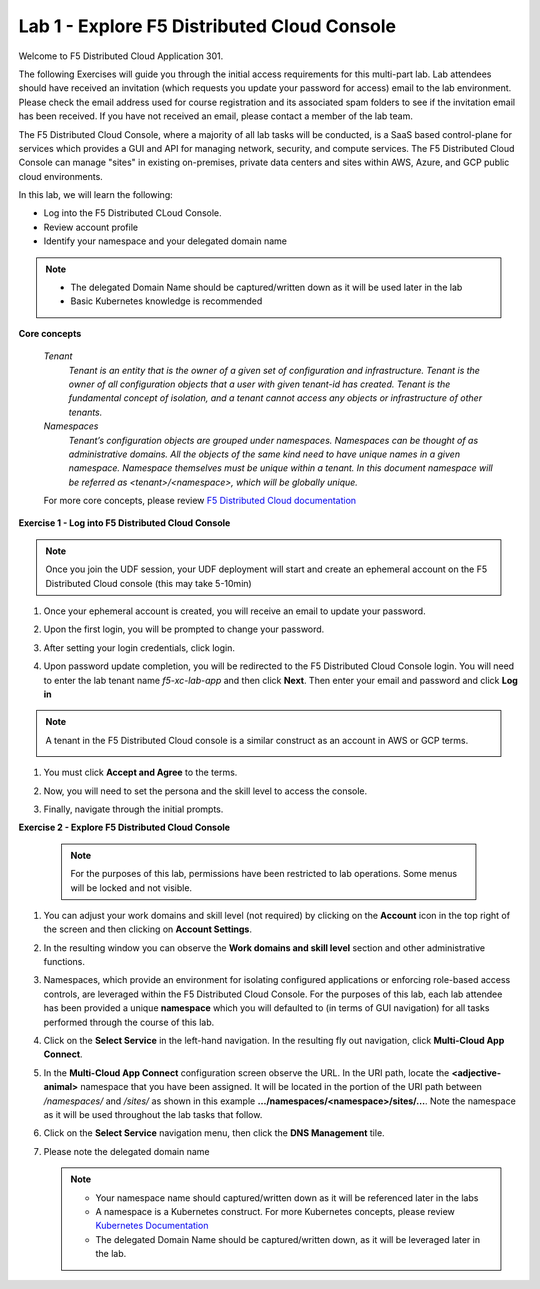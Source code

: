 Lab 1 - Explore F5 Distributed Cloud Console
--------------------------------------------

Welcome to F5 Distributed Cloud Application 301.

The following Exercises will guide you through the initial 
access requirements for this multi-part lab.  Lab attendees should have received an invitation 
(which requests you update your password for access) email to the lab environment. Please check 
the email address used for course registration and its associated spam folders to see if the
invitation email has been received.  If you have not received an email, please contact a member
of the lab team.
 
The F5 Distributed Cloud Console, where a majority of all lab tasks will be conducted, is a SaaS
based control-plane for services which provides a GUI and API for managing network, security, and
compute services. The F5 Distributed Cloud Console can manage "sites" in existing on-premises,
private data centers and sites within AWS, Azure, and GCP public cloud environments.


In this lab, we will learn the following:

•  Log into the F5 Distributed CLoud Console. 

•  Review account profile

•  Identify your namespace and your delegated domain name 


.. NOTE::
   - The delegated Domain Name should be captured/written down as it will be used later in the lab
   - Basic Kubernetes knowledge is recommended

**Core concepts**

   *Tenant*
      `Tenant is an entity that is the owner of a given set of configuration and infrastructure. Tenant is the owner of all 
      configuration objects that a user with given tenant-id has created. Tenant is the fundamental concept of isolation, and a 
      tenant cannot access any objects or infrastructure of other tenants.`

   *Namespaces*
      `Tenant’s configuration objects are grouped under namespaces. Namespaces can be thought of as administrative domains. 
      All the objects of the same kind need to have unique names in a given namespace. Namespace themselves must be unique 
      within a tenant. In this document namespace will be referred as <tenant>/<namespace>, which will be globally unique.`

   For more core concepts, please review `F5 Distributed Cloud documentation <https://docs.cloud.f5.com/docs/ves-concepts>`_

**Exercise 1 - Log into F5 Distributed Cloud Console**

.. NOTE::
   Once you join the UDF session, your UDF deployment will start and create an ephemeral account on the F5 Distributed Cloud console (this may take 5-10min)


#. Once your ephemeral account is created, you will receive an email to update your password. 

   .. image:: ../images/xclogonoemailupdatepass.png
      :width: 250pt

#. Upon the first login, you will be prompted to change your password.

   .. image:: ../images/xclogonopass.png
      :width: 250pt

#. After setting your login credentials, click login.

   .. image:: ../images/xclogon.png

#. Upon password update completion, you will be redirected to the F5 Distributed Cloud Console login. You will need to enter the lab tenant name *f5-xc-lab-app* and then click **Next**. Then enter your email and password and click **Log in**

.. NOTE::
   A tenant in the F5 Distributed Cloud console is a similar construct as an account in AWS or GCP terms.

   .. image:: ../images/xclogontenantname-updated.png
      :width: 250pt

   .. image:: ../images/xclogonlogin.png
      :width: 250pt

#. You must click **Accept and Agree** to the terms.

   .. image:: ../images/xclogonacceptterms.png
      :width: 250pt

#. Now, you will need to set the persona and the skill level to access the console.

   .. image:: ../images/xclogonsetpersona.png
      :width: 400pt

   .. image:: ../images/xclogonsetlevel.png
      :width: 400pt

#. Finally, navigate through the initial prompts. 

   .. image:: ../images/xcconsolepromt.png
      :width: 400pt



**Exercise 2 - Explore F5 Distributed Cloud Console**

  .. NOTE::                                                                                    
     For the purposes of this lab, permissions have been restricted to lab operations. Some menus will be locked and not visible.

#. You can adjust your work domains and skill level (not required) by clicking on the **Account** icon in the top right of the screen and then clicking on **Account Settings**.

   .. image:: ../images/xclogonaccountsettings.png
      :width: 400pt                                                                                  

#. In the resulting window you can observe the **Work domains and skill level** section and other administrative functions.

  
#. Namespaces, which provide an environment for isolating configured applications or enforcing role-based 
   access controls, are leveraged within the F5 Distributed Cloud Console.  For the purposes of this lab, 
   each lab attendee has been provided a unique **namespace** which you will defaulted to (in terms of GUI navigation) 
   for all tasks performed through the course of this lab.                                                 
                                                                                              
#. Click on the **Select Service** in the left-hand navigation. In the resulting fly out navigation, click **Multi-Cloud App Connect**.    

   .. image:: ../images/intro-008-updated.png
      :width: 400pt                                                                                  
                                                                                            
#. In the **Multi-Cloud App Connect** configuration screen observe the URL. In the URI path, locate the **<adjective-animal>** 
   namespace that you have been assigned. It will be located in the portion of the URI path 
   between */namespaces/* and */sites/* as shown in this example **…/namespaces/<namespace>/sites/…**. 
   Note the namespace as it will be used throughout the lab tasks that follow.                                                     
                                                                                              
   .. image:: ../images/intro-009-updated.png
      :width: 400pt   

#. Click on the **Select Service** navigation menu, then click the **DNS Management** tile.

   .. image:: ../images/xcconsoleclickdns-updated.png
      :width: 400pt

#. Please note the delegated domain name 

   .. image:: ../images/xcconsoleclickdomain-updated.png
      :width: 400pt

   .. NOTE::
      - Your namespace name should captured/written down as it will be referenced later in the labs
      - A namespace is a Kubernetes construct. For more Kubernetes concepts, please review `Kubernetes Documentation <https://kubernetes.io/docs/concepts/>`_     
      - The delegated Domain Name should be captured/written down, as it will be leveraged later in the lab.

